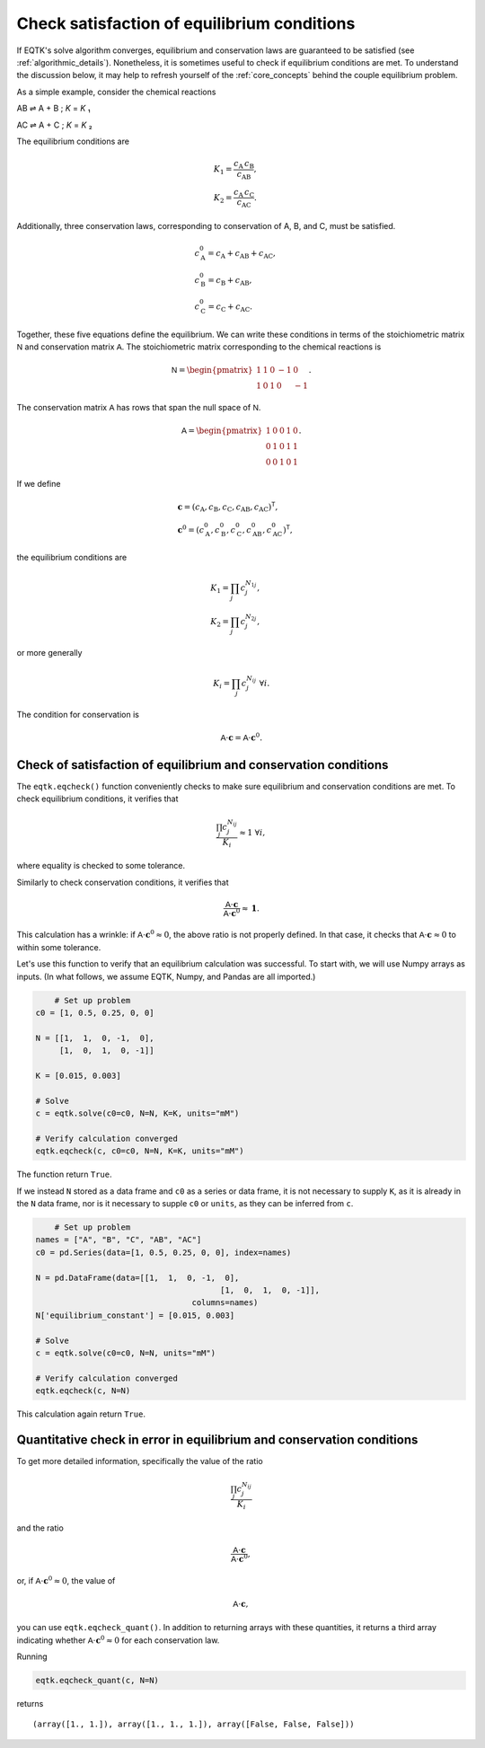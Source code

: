 .. _eqtk_checks:

Check satisfaction of equilibrium conditions
============================================

If EQTK's solve algorithm converges, equilibrium and conservation laws are guaranteed to be satisfied (see :ref:`algorithmic_details`). Nonetheless, it is sometimes useful to check if equilibrium conditions are met. To understand the discussion below, it may help to refresh yourself of the :ref:`core_concepts` behind the couple equilibrium problem.

As a simple example, consider the chemical reactions

AB ⇌ A + B ; *K* = *K* ₁

AC ⇌ A + C ; *K* = *K* ₂

The equilibrium conditions are

.. math::

	&K_1 = \frac{c_\mathrm{A}\,c_\mathrm{B}}{c_\mathrm{AB}},\\
	&K_2 = \frac{c_\mathrm{A}\,c_\mathrm{C}}{c_\mathrm{AC}}.

Additionally, three conservation laws, corresponding to conservation of A, B, and C, must be satisfied.

.. math::

	&c_\mathrm{A}^0 = c_\mathrm{A} + c_\mathrm{AB} + c_\mathrm{AC},\\
	&c_\mathrm{B}^0 = c_\mathrm{B} + c_\mathrm{AB},\\
	&c_\mathrm{C}^0 = c_\mathrm{C} + c_\mathrm{AC}.

Together, these five equations define the equilibrium. We can write these conditions in terms of the stoichiometric matrix :math:`\mathsf{N}` and conservation matrix :math:`\mathsf{A}`. The stoichiometric matrix corresponding to the chemical reactions is

.. math::

	\mathsf{N} = \begin{pmatrix}
	1 & 1 & 0 & -1 & 0 \\	
	1 & 0 & 1 & 0 & -1 
	\end{pmatrix}.

The conservation matrix :math:`\mathsf{A}` has rows that span the null space of :math:`\mathsf{N}`.

.. math::

	\mathsf{A} = \begin{pmatrix}
	1 & 0 & 0 & 1 & 0 \\	
	0 & 1 & 0 & 1 & 1 \\
	0 & 0 & 1 & 0 & 1
	\end{pmatrix}.

If we define 

.. math::

	&\mathbf{c} = (c_\mathrm{A}, c_\mathrm{B}, c_\mathrm{C}, c_\mathrm{AB}, c_\mathrm{AC})^\mathsf{T},\\
	&\mathbf{c}^0 = (c_\mathrm{A}^0, c_\mathrm{B}^0, c_\mathrm{C}^0, c_\mathrm{AB}^0, c_\mathrm{AC}^0)^\mathsf{T},

the equilibrium conditions are

.. math::

	&K_1 = \prod_j c_j^{N_{1j}},\\
	&K_2 = \prod_j c_j^{N_{2j}},

or more generally

.. math::

	K_i = \prod_j c_j^{N_{ij}} \;\forall i.

The condition for conservation is

.. math::

	\mathsf{A}\cdot\mathbf{c} = \mathsf{A} \cdot \mathbf{c}^0.


Check of satisfaction of equilibrium and conservation conditions
----------------------------------------------------------------

The ``eqtk.eqcheck()`` function conveniently checks to make sure equilibrium and conservation conditions are met. To check equilibrium conditions, it verifies that

.. math::

	\frac{\prod_j c_j^{N_{ij}}}{K_i} \approx 1 \;\forall i,

where equality is checked to some tolerance.

Similarly to check conservation conditions, it verifies that

.. math::

	\frac{\mathsf{A}\cdot\mathbf{c}}{\mathsf{A} \cdot \mathbf{c}^0} \approx \mathbf{1}.

This calculation has a wrinkle: if :math:`\mathsf{A} \cdot \mathbf{c}^0 \approx 0`, the above ratio is not properly defined. In that case, it checks that :math:`\mathsf{A}\cdot\mathbf{c} \approx 0` to within some tolerance.

Let's use this function to verify that an equilibrium calculation was successful. To start with, we will use Numpy arrays as inputs. (In what follows, we assume EQTK, Numpy, and Pandas are all imported.)

.. code-block:: python

	# Set up problem
    c0 = [1, 0.5, 0.25, 0, 0]

    N = [[1,  1,  0, -1,  0],
         [1,  0,  1,  0, -1]]

    K = [0.015, 0.003]

    # Solve
    c = eqtk.solve(c0=c0, N=N, K=K, units="mM")

    # Verify calculation converged
    eqtk.eqcheck(c, c0=c0, N=N, K=K, units="mM")

The function return ``True``.

If we instead ``N`` stored as a data frame and ``c0`` as a series or data frame, it is not necessary to supply ``K``, as it is already in the ``N`` data frame, nor is it necessary to supple ``c0`` or ``units``, as they can be inferred from ``c``.

.. code-block:: python

	# Set up problem
    names = ["A", "B", "C", "AB", "AC"]
    c0 = pd.Series(data=[1, 0.5, 0.25, 0, 0], index=names)

    N = pd.DataFrame(data=[[1,  1,  0, -1,  0],
				           [1,  0,  1,  0, -1]],
				     columns=names)
    N['equilibrium_constant'] = [0.015, 0.003]

    # Solve
    c = eqtk.solve(c0=c0, N=N, units="mM")

    # Verify calculation converged
    eqtk.eqcheck(c, N=N)

This calculation again return ``True``.


Quantitative check in error in equilibrium and conservation conditions
----------------------------------------------------------------------

To get more detailed information, specifically the value of the ratio

.. math::

	\frac{\prod_j c_j^{N_{ij}}}{K_i}

and the ratio

.. math::

	\frac{\mathsf{A}\cdot\mathbf{c}}{\mathsf{A} \cdot \mathbf{c}^0},

or, if :math:`\mathsf{A} \cdot \mathbf{c}^0 \approx 0`, the value of

.. math::

	\mathsf{A} \cdot \mathbf{c},

you can use ``eqtk.eqcheck_quant()``. In addition to returning arrays with these quantities, it returns a third array indicating whether :math:`\mathsf{A} \cdot \mathbf{c}^0 \approx 0` for each conservation law.

Running

.. code-block:: python

	eqtk.eqcheck_quant(c, N=N)

returns ::

	(array([1., 1.]), array([1., 1., 1.]), array([False, False, False]))

